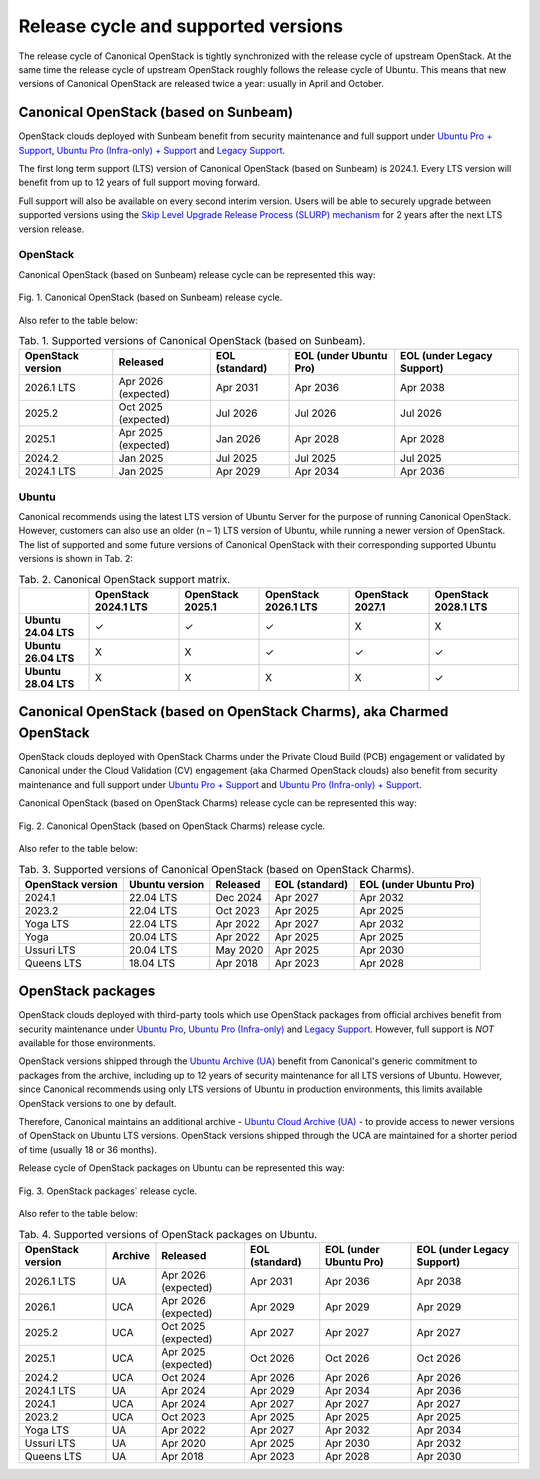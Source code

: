 Release cycle and supported versions
####################################

The release cycle of Canonical OpenStack is tightly synchronized with the release cycle of upstream OpenStack. At the same time the release cycle of upstream OpenStack roughly follows the release cycle of Ubuntu. This means that new versions of Canonical OpenStack are released twice a year: usually in April and October.

Canonical OpenStack (based on Sunbeam)
++++++++++++++++++++++++++++++++++++++

OpenStack clouds deployed with Sunbeam benefit from security maintenance and full support under `Ubuntu Pro + Support <https://ubuntu.com/pro>`_, `Ubuntu Pro (Infra-only) + Support <https://ubuntu.com/pro>`_ and `Legacy Support <https://ubuntu.com/support>`_.

The first long term support (LTS) version of Canonical OpenStack (based on Sunbeam) is 2024.1. Every LTS version will benefit from up to 12 years of full support moving forward.

Full support will also be available on every second interim version. Users will be able to securely upgrade between supported versions using the `Skip Level Upgrade Release Process (SLURP) mechanism <https://docs.openstack.org/project-team-guide/release-cadence-adjustment.html>`_ for 2 years after the next LTS version release.

OpenStack
---------

Canonical OpenStack (based on Sunbeam) release cycle can be represented this way:

.. figure:: images/canonical-openstack-based-on-sunbeam-release-cycle.png
   :align: center

   ..

   Fig. 1. Canonical OpenStack (based on Sunbeam) release cycle.

.. TODO: Replace the Fig. 1 image with the one created by the Design team

Also refer to the table below:

.. list-table :: Tab. 1. Supported versions of Canonical OpenStack (based on Sunbeam).
   :header-rows: 1

   * - OpenStack version
     - Released
     - EOL (standard)
     - EOL (under Ubuntu Pro)
     - EOL (under Legacy Support)
   * - 2026.1 LTS
     - Apr 2026 (expected)
     - Apr 2031
     - Apr 2036
     - Apr 2038
   * - 2025.2
     - Oct 2025 (expected)
     - Jul 2026
     - Jul 2026
     - Jul 2026
   * - 2025.1
     - Apr 2025 (expected)
     - Jan 2026
     - Apr 2028    
     - Apr 2028
   * - 2024.2
     - Jan 2025
     - Jul 2025
     - Jul 2025
     - Jul 2025
   * - 2024.1 LTS
     - Jan 2025
     - Apr 2029
     - Apr 2034
     - Apr 2036

Ubuntu
------

Canonical recommends using the latest LTS version of Ubuntu Server for the purpose of running Canonical OpenStack. However, customers can also use an older (n – 1) LTS version of Ubuntu, while running a newer version of OpenStack. The list of supported and some future versions of Canonical OpenStack with their corresponding supported Ubuntu versions is shown in Tab. 2:

.. list-table :: Tab. 2. Canonical OpenStack support matrix.
   :header-rows: 1

   * - 
     - OpenStack 2024.1 LTS
     - OpenStack 2025.1
     - OpenStack 2026.1 LTS
     - OpenStack 2027.1
     - OpenStack 2028.1 LTS
   * - **Ubuntu 24.04 LTS**
     - ✓
     - ✓
     - ✓
     - X
     - X
   * - **Ubuntu 26.04 LTS**
     - X
     - X
     - ✓
     - ✓
     - ✓
   * - **Ubuntu 28.04 LTS**
     - X
     - X
     - X
     - X
     - ✓

Canonical OpenStack (based on OpenStack Charms), aka Charmed OpenStack
++++++++++++++++++++++++++++++++++++++++++++++++++++++++++++++++++++++

OpenStack clouds deployed with OpenStack Charms under the Private Cloud Build (PCB) engagement or validated by Canonical under the Cloud Validation (CV) engagement (aka Charmed OpenStack clouds) also benefit from security maintenance and full support under `Ubuntu Pro + Support <https://ubuntu.com/pro>`_ and `Ubuntu Pro (Infra-only) + Support <https://ubuntu.com/pro>`_.

Canonical OpenStack (based on OpenStack Charms) release cycle can be represented this way:

.. figure:: images/canonical-openstack-based-on-openstack-charms-release-cycle.png
   :align: center

   ..

   Fig. 2. Canonical OpenStack (based on OpenStack Charms) release cycle.

.. TODO: Replace the Fig. 2 image with the one created by the Design team

Also refer to the table below:

.. list-table :: Tab. 3. Supported versions of Canonical OpenStack (based on OpenStack Charms).
   :header-rows: 1

   * - OpenStack version
     - Ubuntu version
     - Released
     - EOL (standard)
     - EOL (under Ubuntu Pro)
   * - 2024.1
     - 22.04 LTS
     - Dec 2024
     - Apr 2027
     - Apr 2032
   * - 2023.2
     - 22.04 LTS
     - Oct 2023
     - Apr 2025
     - Apr 2025
   * - Yoga LTS
     - 22.04 LTS
     - Apr 2022
     - Apr 2027
     - Apr 2032
   * - Yoga
     - 20.04 LTS
     - Apr 2022
     - Apr 2025
     - Apr 2025
   * - Ussuri LTS
     - 20.04 LTS
     - May 2020
     - Apr 2025
     - Apr 2030
   * - Queens LTS
     - 18.04 LTS
     - Apr 2018
     - Apr 2023
     - Apr 2028

OpenStack packages
++++++++++++++++++

OpenStack clouds deployed with third-party tools which use OpenStack packages from official archives benefit from security maintenance under `Ubuntu Pro <https://ubuntu.com/pro>`_, `Ubuntu Pro (Infra-only) <https://ubuntu.com/pro>`_ and `Legacy Support <https://ubuntu.com/support>`_. However, full support is *NOT* available for those environments.

OpenStack versions shipped through the `Ubuntu Archive (UA) <https://packages.ubuntu.com/>`_ benefit from Canonical's generic commitment to packages from the archive, including up to 12 years of security maintenance for all LTS versions of Ubuntu. However, since Canonical recommends using only LTS versions of Ubuntu in production environments, this limits available OpenStack versions to one by default.

Therefore, Canonical maintains an additional archive - `Ubuntu Cloud Archive (UA) <https://wiki.ubuntu.com/OpenStack/CloudArchive>`_ - to provide access to newer versions of OpenStack on Ubuntu LTS versions. OpenStack versions shipped through the UCA are maintained for a shorter period of time (usually 18 or 36 months).

Release cycle of OpenStack packages on Ubuntu can be represented this way:

.. figure:: images/openstack-packages-release-cycle.png
   :align: center

   ..

   Fig. 3. OpenStack packages` release cycle.

.. TODO: Replace the Fig. 3 image with the one created by the Design team

Also refer to the table below:

.. list-table :: Tab. 4. Supported versions of OpenStack packages on Ubuntu.
   :header-rows: 1

   * - OpenStack version
     - Archive
     - Released
     - EOL (standard)
     - EOL (under Ubuntu Pro)
     - EOL (under Legacy Support)
   * - 2026.1 LTS
     - UA
     - Apr 2026 (expected)
     - Apr 2031
     - Apr 2036
     - Apr 2038
   * - 2026.1
     - UCA
     - Apr 2026 (expected)
     - Apr 2029
     - Apr 2029
     - Apr 2029
   * - 2025.2
     - UCA
     - Oct 2025 (expected)
     - Apr 2027
     - Apr 2027
     - Apr 2027
   * - 2025.1
     - UCA
     - Apr 2025 (expected)
     - Oct 2026
     - Oct 2026
     - Oct 2026
   * - 2024.2
     - UCA
     - Oct 2024
     - Apr 2026
     - Apr 2026
     - Apr 2026
   * - 2024.1 LTS
     - UA
     - Apr 2024
     - Apr 2029
     - Apr 2034
     - Apr 2036
   * - 2024.1
     - UCA
     - Apr 2024
     - Apr 2027
     - Apr 2027
     - Apr 2027
   * - 2023.2
     - UCA
     - Oct 2023
     - Apr 2025
     - Apr 2025
     - Apr 2025
   * - Yoga LTS
     - UA
     - Apr 2022
     - Apr 2027
     - Apr 2032
     - Apr 2034
   * - Ussuri LTS
     - UA
     - Apr 2020
     - Apr 2025
     - Apr 2030
     - Apr 2032
   * - Queens LTS
     - UA
     - Apr 2018
     - Apr 2023
     - Apr 2028
     - Apr 2030
